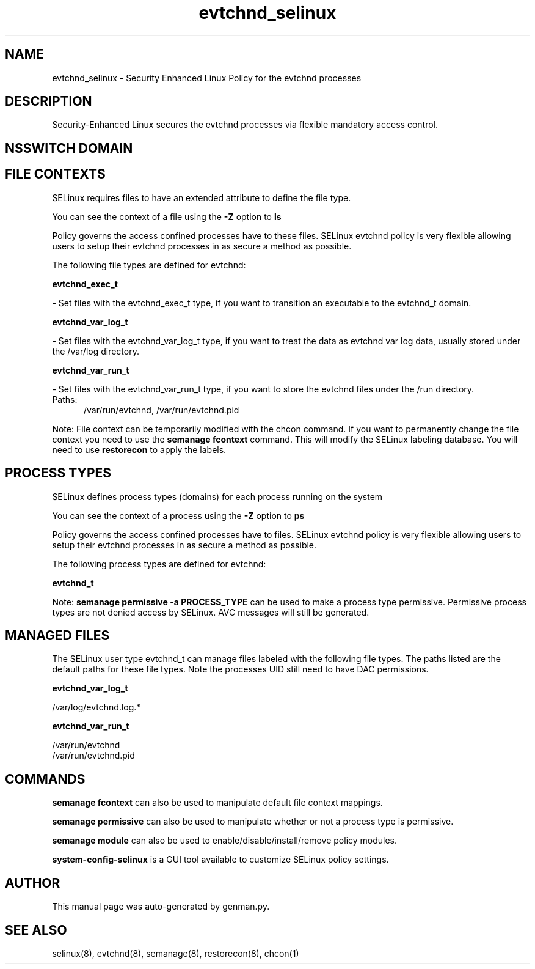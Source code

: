 .TH  "evtchnd_selinux"  "8"  "evtchnd" "dwalsh@redhat.com" "evtchnd SELinux Policy documentation"
.SH "NAME"
evtchnd_selinux \- Security Enhanced Linux Policy for the evtchnd processes
.SH "DESCRIPTION"

Security-Enhanced Linux secures the evtchnd processes via flexible mandatory access
control.  

.SH NSSWITCH DOMAIN

.SH FILE CONTEXTS
SELinux requires files to have an extended attribute to define the file type. 
.PP
You can see the context of a file using the \fB\-Z\fP option to \fBls\bP
.PP
Policy governs the access confined processes have to these files. 
SELinux evtchnd policy is very flexible allowing users to setup their evtchnd processes in as secure a method as possible.
.PP 
The following file types are defined for evtchnd:


.EX
.PP
.B evtchnd_exec_t 
.EE

- Set files with the evtchnd_exec_t type, if you want to transition an executable to the evtchnd_t domain.


.EX
.PP
.B evtchnd_var_log_t 
.EE

- Set files with the evtchnd_var_log_t type, if you want to treat the data as evtchnd var log data, usually stored under the /var/log directory.


.EX
.PP
.B evtchnd_var_run_t 
.EE

- Set files with the evtchnd_var_run_t type, if you want to store the evtchnd files under the /run directory.

.br
.TP 5
Paths: 
/var/run/evtchnd, /var/run/evtchnd\.pid

.PP
Note: File context can be temporarily modified with the chcon command.  If you want to permanently change the file context you need to use the 
.B semanage fcontext 
command.  This will modify the SELinux labeling database.  You will need to use
.B restorecon
to apply the labels.

.SH PROCESS TYPES
SELinux defines process types (domains) for each process running on the system
.PP
You can see the context of a process using the \fB\-Z\fP option to \fBps\bP
.PP
Policy governs the access confined processes have to files. 
SELinux evtchnd policy is very flexible allowing users to setup their evtchnd processes in as secure a method as possible.
.PP 
The following process types are defined for evtchnd:

.EX
.B evtchnd_t 
.EE
.PP
Note: 
.B semanage permissive -a PROCESS_TYPE 
can be used to make a process type permissive. Permissive process types are not denied access by SELinux. AVC messages will still be generated.

.SH "MANAGED FILES"

The SELinux user type evtchnd_t can manage files labeled with the following file types.  The paths listed are the default paths for these file types.  Note the processes UID still need to have DAC permissions.

.br
.B evtchnd_var_log_t

	/var/log/evtchnd\.log.*
.br

.br
.B evtchnd_var_run_t

	/var/run/evtchnd
.br
	/var/run/evtchnd\.pid
.br

.SH "COMMANDS"
.B semanage fcontext
can also be used to manipulate default file context mappings.
.PP
.B semanage permissive
can also be used to manipulate whether or not a process type is permissive.
.PP
.B semanage module
can also be used to enable/disable/install/remove policy modules.

.PP
.B system-config-selinux 
is a GUI tool available to customize SELinux policy settings.

.SH AUTHOR	
This manual page was auto-generated by genman.py.

.SH "SEE ALSO"
selinux(8), evtchnd(8), semanage(8), restorecon(8), chcon(1)
